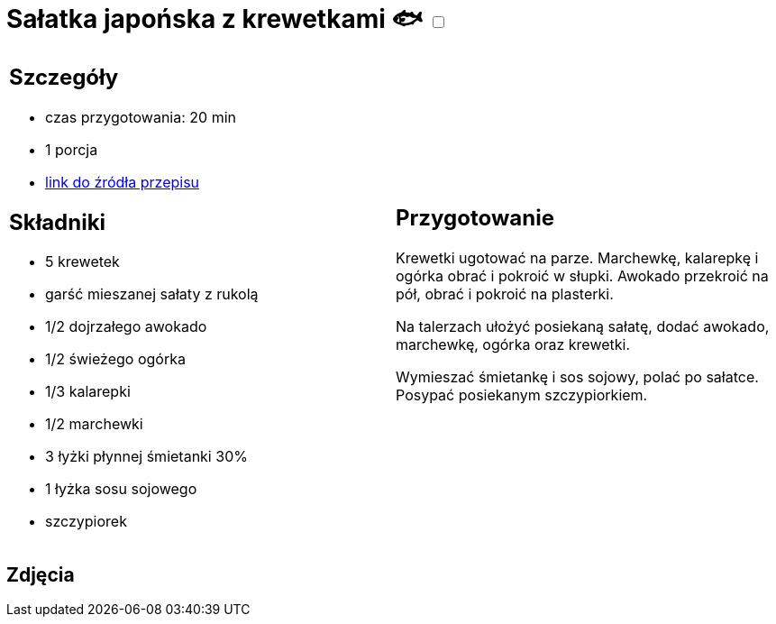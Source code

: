 = Sałatka japońska z krewetkami 🐟 +++ <label class="switch"><input data-status="off" type="checkbox"><span class="slider round"></span></label>+++ 

[cols=".<a,.<a"]
[frame=none]
[grid=none]
|===
|
== Szczegóły
* czas przygotowania: 20 min
* 1 porcja
* https://www.kwestiasmaku.com/kuchnia_orientu/salatka_z_krewetkami/przepis.html[link do źródła przepisu]

== Składniki
* 5 krewetek
* garść mieszanej sałaty z rukolą
* 1/2 dojrzałego awokado
* 1/2 świeżego ogórka
* 1/3 kalarepki
* 1/2 marchewki
* 3 łyżki płynnej śmietanki 30%
* 1 łyżka sosu sojowego
* szczypiorek

|
== Przygotowanie
Krewetki ugotować na parze. Marchewkę, kalarepkę i ogórka obrać i pokroić w słupki. Awokado przekroić na pół, obrać i pokroić na plasterki.

Na talerzach ułożyć posiekaną sałatę, dodać awokado, marchewkę, ogórka oraz krewetki.

Wymieszać śmietankę i sos sojowy, polać po sałatce. Posypać posiekanym szczypiorkiem.

|===

[.text-center]
== Zdjęcia

